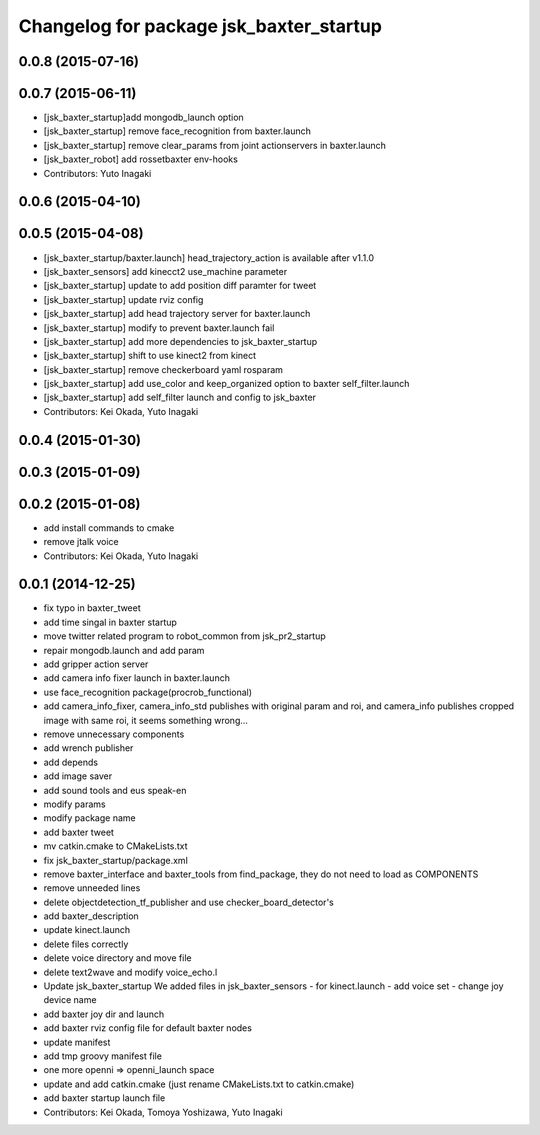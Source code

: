 ^^^^^^^^^^^^^^^^^^^^^^^^^^^^^^^^^^^^^^^^
Changelog for package jsk_baxter_startup
^^^^^^^^^^^^^^^^^^^^^^^^^^^^^^^^^^^^^^^^

0.0.8 (2015-07-16)
------------------

0.0.7 (2015-06-11)
------------------
* [jsk_baxter_startup]add mongodb_launch option
* [jsk_baxter_startup] remove face_recognition from baxter.launch
* [jsk_baxter_startup] remove clear_params from joint actionservers in baxter.launch
* [jsk_baxter_robot] add rossetbaxter env-hooks
* Contributors: Yuto Inagaki

0.0.6 (2015-04-10)
------------------

0.0.5 (2015-04-08)
------------------
* [jsk_baxter_startup/baxter.launch] head_trajectory_action is available after v1.1.0
* [jsk_baxter_sensors] add kinecct2 use_machine parameter
* [jsk_baxter_startup] update to add position diff paramter for tweet
* [jsk_baxter_startup] update rviz config
* [jsk_baxter_startup] add head trajectory server for baxter.launch
* [jsk_baxter_startup] modify to prevent baxter.launch fail
* [jsk_baxter_startup] add more dependencies to jsk_baxter_startup
* [jsk_baxter_startup] shift to use kinect2 from kinect
* [jsk_baxter_startup] remove checkerboard yaml rosparam
* [jsk_baxter_startup] add use_color and keep_organized option to baxter self_filter.launch
* [jsk_baxter_startup] add self_filter launch and config to jsk_baxter
* Contributors: Kei Okada, Yuto Inagaki

0.0.4 (2015-01-30)
------------------

0.0.3 (2015-01-09)
------------------

0.0.2 (2015-01-08)
------------------
* add install commands to cmake
* remove jtalk voice
* Contributors: Kei Okada, Yuto Inagaki

0.0.1 (2014-12-25)
------------------
* fix typo in baxter_tweet
* add time singal in baxter startup
* move twitter related program to robot_common from jsk_pr2_startup
* repair mongodb.launch and add param
* add gripper action server
* add camera info fixer launch in baxter.launch
* use face_recognition package(procrob_functional)
* add camera_info_fixer, camera_info_std publishes with original param and roi, and camera_info publishes cropped image with same roi, it seems something wrong...
* remove unnecessary components
* add wrench publisher
* add depends
* add image saver
* add sound tools and eus speak-en
* modify params
* modify package name
* add baxter tweet
* mv catkin.cmake to CMakeLists.txt
* fix jsk_baxter_startup/package.xml
* remove baxter_interface and baxter_tools from find_package, they do not need to load as COMPONENTS
* remove unneeded lines
* delete objectdetection_tf_publisher and use checker_board_detector's
* add baxter_description
* update kinect.launch
* delete files correctly
* delete voice directory and move file
* delete text2wave and modify voice_echo.l
* Update jsk_baxter_startup
  We added files in jsk_baxter_sensors
  - for kinect.launch
  - add voice set
  - change joy device name
* add baxter joy dir and launch
* add baxter rviz config file for default baxter nodes
* update manifest
* add tmp groovy manifest file
* one more openni => openni_launch space
* update and add catkin.cmake (just rename CMakeLists.txt to catkin.cmake)
* add baxter startup launch file
* Contributors: Kei Okada, Tomoya Yoshizawa, Yuto Inagaki
